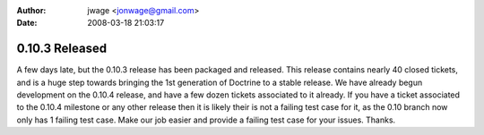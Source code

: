 :author: jwage <jonwage@gmail.com>
:date: 2008-03-18 21:03:17

===============
0.10.3 Released
===============

A few days late, but the 0.10.3 release has been packaged and
released. This release contains nearly 40 closed tickets, and is a
huge step towards bringing the 1st generation of Doctrine to a
stable release. We have already begun development on the 0.10.4
release, and have a few dozen tickets associated to it already. If
you have a ticket associated to the 0.10.4 milestone or any other
release then it is likely their is not a failing test case for it,
as the 0.10 branch now only has 1 failing test case. Make our job
easier and provide a failing test case for your issues. Thanks.


